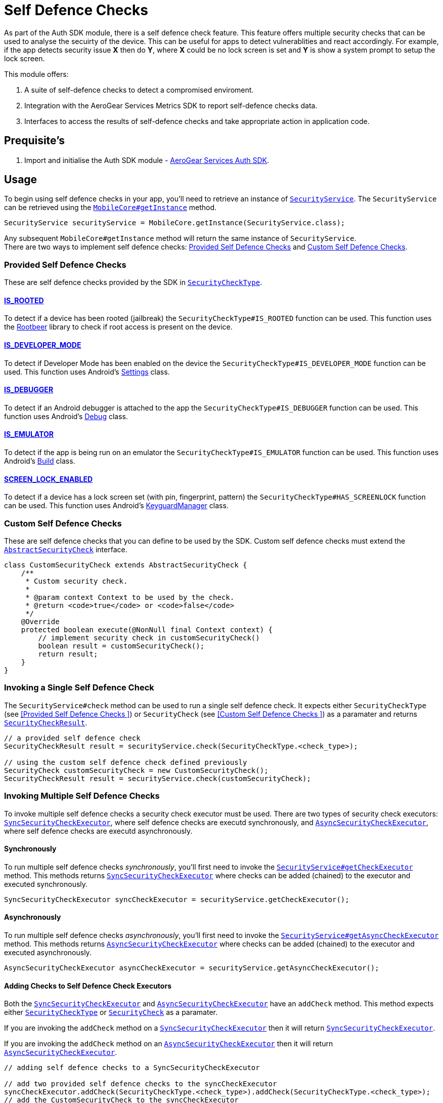 = Self Defence Checks

As part of the Auth SDK module, there is a self defence check feature.  This feature offers multiple security checks that can be used to analyse the secuirty of the device.  This can be useful for apps to detect vulnerablities and react accordingly.  For example, if the app detects security issue *X* then do *Y*, where *X* could be no lock screen is set and *Y* is show a system prompt to setup the lock screen.

This module offers:

1. A suite of self-defence checks to detect a compromised enviroment.
1. Integration with the AeroGear Services Metrics SDK to report self-defence checks data.
1. Interfaces to access the results of self-defence checks and take appropriate action in application code.

== Prequisite's

. Import and initialise the Auth SDK module - link:auth.adoc[AeroGear Services Auth SDK].

== Usage

To begin using self defence checks in your app, you'll need to retrieve an instance of link:javadoc[`SecurityService`]. The `SecurityService` can be retrieved using the link:javadoc[`MobileCore#getInstance`] method.

[source, java]
----
SecurityService securityService = MobileCore.getInstance(SecurityService.class);
----

Any subsequent `MobileCore#getInstance` method will return the same instance of `SecurityService`. +
There are two ways to implement self defence checks: <<Provided Self Defence Checks>> and <<Custom Self Defence Checks>>.

=== Provided Self Defence Checks

These are self defence checks provided by the SDK in link:javadoc[`SecurityCheckType`].

==== link:javadoc[IS_ROOTED]

To detect if a device has been rooted (jailbreak) the `SecurityCheckType#IS_ROOTED` function can be used.  This function uses the link:https://github.com/scottyab/rootbeer[Rootbeer] library to check if root access is present on the device.

==== link:javadoc[IS_DEVELOPER_MODE]

To detect if Developer Mode has been enabled on the device the `SecurityCheckType#IS_DEVELOPER_MODE` function can be used.  This function uses Android's link:https://developer.android.com/reference/android/provider/Settings.html[Settings] class.

==== link:javadoc[IS_DEBUGGER]

To detect if an Android debugger is attached to the app the `SecurityCheckType#IS_DEBUGGER` function can be used.  This function uses Android's link:https://developer.android.com/reference/android/os/Debug.html[Debug] class.

==== link:javadoc[IS_EMULATOR]

To detect if the app is being run on an emulator the `SecurityCheckType#IS_EMULATOR` function can be used.  This function uses Android's link:https://developer.android.com/reference/android/os/Build.html[Build] class.

==== link:javadoc[SCREEN_LOCK_ENABLED]

To detect if a device has a lock screen set (with pin, fingerprint, pattern) the `SecurityCheckType#HAS_SCREENLOCK` function can be used.  This function uses Android's link:https://developer.android.com/reference/android/app/KeyguardManager.html[KeyguardManager] class.

=== Custom Self Defence Checks

These are self defence checks that you can define to be used by the SDK. Custom self defence checks must extend the link:javadoc[`AbstractSecurityCheck`] interface.

[source, java]
----
class CustomSecurityCheck extends AbstractSecurityCheck {
    /**
     * Custom security check.
     *
     * @param context Context to be used by the check.
     * @return <code>true</code> or <code>false</code>
     */
    @Override
    protected boolean execute(@NonNull final Context context) {
        // implement security check in customSecurityCheck()
        boolean result = customSecurityCheck();
        return result;
    }
}
----

=== Invoking a Single Self Defence Check
The `SecurityService#check` method can be used to run a single self defence check.  It expects either `SecurityCheckType` (see <<Provided Self Defence Checks
>>)  or `SecurityCheck` (see <<Custom Self Defence Checks
>>) as a paramater and returns link:javadoc[`SecurityCheckResult`].

[source, java]
----
// a provided self defence check
SecurityCheckResult result = securityService.check(SecurityCheckType.<check_type>);

// using the custom self defence check defined previously
SecurityCheck customSecurityCheck = new CustomSecurityCheck();
SecurityCheckResult result = securityService.check(customSecurityCheck);
----

=== Invoking Multiple Self Defence Checks

To invoke multiple self defence checks a security check executor must be used.  There are two types of security check executors: link:javadoc[`SyncSecurityCheckExecutor`], where self defence checks are executd synchronously, and link:javadoc[`AsyncSecurityCheckExecutor`], where self defence checks are executd asynchronously.

==== Synchronously

To run multiple self defence checks _synchronously_, you'll first need to invoke the link:javadoc[`SecurityService#getCheckExecutor`] method.  This methods returns link:javadoc[`SyncSecurityCheckExecutor`] where checks can be added (chained) to the executor and executed synchronously.


[source, java]
----
SyncSecurityCheckExecutor syncCheckExecutor = securityService.getCheckExecutor();
----

==== Asynchronously

To run multiple self defence checks _asynchronously_, you’ll first need to invoke the link:javadoc[`SecurityService#getAsyncCheckExecutor`] method. This methods returns link:javadoc[`AsyncSecurityCheckExecutor`] where checks can be added (chained) to the executor and executed asynchronously.

[source, java]
----
AsyncSecurityCheckExecutor asyncCheckExecutor = securityService.getAsyncCheckExecutor();
----

==== Adding Checks to Self Defence Check Executors

Both the link:javadoc[`SyncSecurityCheckExecutor`] and link:javadoc[`AsyncSecurityCheckExecutor`] have an `addCheck` method.  This method expects either link:javadoc[`SecurityCheckType`]  or link:javadoc[`SecurityCheck`] as a paramater. +

If you are invoking the `addCheck` method on a link:javadoc[`SyncSecurityCheckExecutor`] then it will return link:javadoc[`SyncSecurityCheckExecutor`]. +

If you are invoking the `addCheck` method on an link:javadoc[`AsyncSecurityCheckExecutor`] then it will return link:javadoc[`AsyncSecurityCheckExecutor`].

[source, java]
----
// adding self defence checks to a SyncSecurityCheckExecutor

// add two provided self defence checks to the syncCheckExecutor
syncCheckExecutor.addCheck(SecurityCheckType.<check_type>).addCheck(SecurityCheckType.<check_type>);
// add the CustomSecurityCheck to the syncCheckExecutor
syncCheckExecutor.addCheck(new customSecurityCheck());


// adding self defence checks to a AsyncSecurityCheckExecutor

// add two provided self defence checks to the asyncCheckExecutor
asyncCheckExecutor.addCheck(SecurityCheckType.<check_type>).addCheck(SecurityCheckType.<check_type>);
// add the CustomSecurityCheck to the asyncCheckExecutor
asyncCheckExecutor.addCheck(new customSecurityCheck());
----

==== Executing Self Defence Checks on Executors

Both link:javadoc[`SyncSecurityCheckExecutor`] and link:javadoc[`AsyncSecurityCheckExecutor`] have an `execute` method that executes all self defence checks that have been added. +

The `execute` method for link:javadoc[`SyncSecurityCheckExecutor`] returns a `Map` where the key is the name of the self defence check being tested (`String`) and the value is  link:javadoc[`SecurityCheckResult`]. +

The `execute` method for link:javadoc[`AsyncSecurityCheckExecutor`] returns a `Map` where the key is the name of the self defence check being tested (`String`) and the value is a `Map` of type `Future` with link:javadoc[`SecurityCheckResult`].

[source, java]
----
// execute self defence checks on the syncCheckExecutor
Map<String, SecurityCheckResult> results = syncCheckExecutor.execute();

// execute self defence checks on the asyncCheckExecutor
Map<String, Future<SecurityCheckResult>> results = asyncCheckExecutor.execute();
----

Both link:javadoc[`SyncSecurityCheckExecutor`] and link:javadoc[`AsyncSecurityCheckExecutor`] allow for multiple checks to be chained so the above examples can be refactored to:

[source, java]
----
// adding self defence checks and executing these checks synchronously
Map<String, SecurityCheckResult> results = securityService.getCheckExecutor().addCheck(new customSecurityCheck()).addCheck(SecurityCheckType.<check_type>).addCheck(SecurityCheckType.<check_type>).execute();

// adding self defence checks and executing these checks asynchronously
Map<String, Future<SecurityCheckResult> results = securityService.getAsyncCheckExecutor().addCheck(new customSecurityCheck()).addCheck(SecurityCheckType.<check_type>).addCheck(SecurityCheckType.<check_type>).execute();
----

=== Reporting Self Defence Checks Results Via the Metrics Service

In order to report the results of Self Defence utilize the link:./metrics[Metrics] service in conjunction with the link:javadoc[SecurityService].

Individual checks can be reported via the `checkAndSendMetric` method:

[source, java]
----
MetricsService metricsService = mobileCore.getInstance(MetricsService.class);
SecurityService securityService = activity.mobileCore.getInstance(SecurityService.class);
SecurityCheckResult result = securityService.checkAndSendMetric(SecurityCheckType.<check_type>, metricsService);
----

Reporting the results for multiple checks can be done via an `Executor` that is passed a reference to the `MetricsService`:

[source, java]
----
MetricsService metricsService = mobileCore.getInstance(MetricsService.class);
Map<String, SecurityCheckResult> results = SecurityCheckExecutor.Builder.newSyncExecutor(this.getContext())
    .withSecurityCheck(SecurityCheckType.<check_type>)
    // other checks...
    .withMetricsService(metricsService)
    .build().execute();
----
